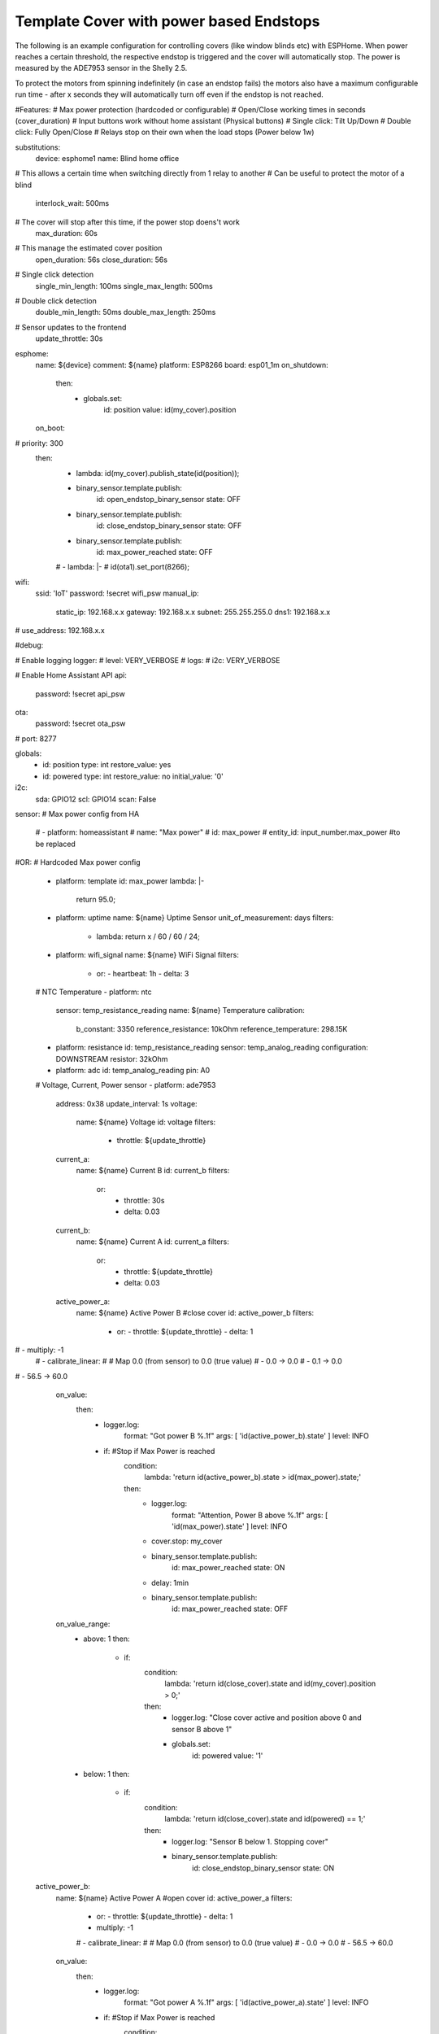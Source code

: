 Template Cover with power based Endstops
============================

.. seo::
    :description: An example of how to integrate covers with power based endstops in ESPHome with a Shelly 2.5 and the ADE7953 sensor.
    :image: window-open.jpg

The following is an example configuration for controlling covers (like window blinds etc) with ESPHome. 
When power reaches a certain threshold, the respective endstop is triggered and the cover will automatically stop.
The power is measured by the ADE7953 sensor in the Shelly 2.5.

To protect the motors from spinning indefinitely (in case an endstop fails) the motors
also have a maximum configurable run time - after x seconds they will automatically turn off even if the
endstop is not reached.

.. code-block:: yaml

#Features:
#  Max power protection (hardcoded or configurable)
#  Open/Close working times in seconds (cover_duration)
#  Input buttons work without home assistant (Physical buttons)
#    Single click: Tilt Up/Down
#    Double click: Fully Open/Close
#  Relays stop on their own when the load stops (Power below 1w)

substitutions:
  device: esphome1
  name: Blind home office
# This allows a certain time when switching directly from 1 relay to another
# Can be useful to protect the motor of a blind
  interlock_wait: 500ms
# The cover will stop after this time, if the power stop doens't work
  max_duration: 60s
# This manage the estimated cover position
  open_duration: 56s
  close_duration: 56s
# Single click detection
  single_min_length: 100ms
  single_max_length: 500ms
# Double click detection
  double_min_length: 50ms
  double_max_length: 250ms
# Sensor updates to the frontend
  update_throttle: 30s

esphome:
  name: ${device}
  comment: ${name}
  platform: ESP8266
  board: esp01_1m
  on_shutdown:
    then:
      - globals.set:
          id: position
          value: id(my_cover).position
  on_boot:
#    priority: 300
    then:
      - lambda: id(my_cover).publish_state(id(position));
      - binary_sensor.template.publish:
          id: open_endstop_binary_sensor
          state: OFF
      - binary_sensor.template.publish:
          id: close_endstop_binary_sensor
          state: OFF
      - binary_sensor.template.publish:
          id: max_power_reached
          state: OFF
      # - lambda: |-
      #     id(ota1).set_port(8266);
wifi:
  ssid: 'IoT'
  password: !secret wifi_psw
  manual_ip:
    static_ip: 192.168.x.x
    gateway: 192.168.x.x
    subnet: 255.255.255.0
    dns1: 192.168.x.x
#  use_address: 192.168.x.x

#debug:

# Enable logging
logger:
#   level: VERY_VERBOSE
#   logs:
#     i2c: VERY_VERBOSE

# Enable Home Assistant API
api:
  password: !secret api_psw

ota:
  password: !secret ota_psw
#  port: 8277

globals:
   - id: position
     type: int
     restore_value: yes
   - id: powered
     type: int
     restore_value: no
     initial_value: '0'
     
i2c:
  sda: GPIO12
  scl: GPIO14
  scan: False

sensor:
# Max power config from HA
  # - platform: homeassistant
  #   name: "Max power"
  #   id: max_power
  #   entity_id: input_number.max_power #to be replaced
#OR:
# Hardcoded Max power config
  - platform: template
    id: max_power
    lambda: |-
      return 95.0;

  - platform: uptime
    name: ${name} Uptime Sensor
    unit_of_measurement: days
    filters:
      - lambda: return x / 60 / 60 / 24;
  - platform: wifi_signal
    name: ${name} WiFi Signal
    filters:
      - or:
        - heartbeat: 1h
        - delta: 3
        
  # NTC Temperature
  - platform: ntc
    sensor: temp_resistance_reading
    name: ${name} Temperature
    calibration:
      b_constant: 3350
      reference_resistance: 10kOhm
      reference_temperature: 298.15K
  - platform: resistance
    id: temp_resistance_reading
    sensor: temp_analog_reading
    configuration: DOWNSTREAM
    resistor: 32kOhm
  - platform: adc
    id: temp_analog_reading
    pin: A0

  # Voltage, Current, Power sensor
  - platform: ade7953
    address: 0x38
    update_interval: 1s
    voltage:
      name: ${name} Voltage
      id: voltage
      filters:
        - throttle: ${update_throttle}
    current_a:
      name: ${name} Current B
      id: current_b
      filters:
        or:
          - throttle: 30s
          - delta: 0.03
    current_b:
      name: ${name} Current A
      id: current_a
      filters:
        or:
          - throttle: ${update_throttle}
          - delta: 0.03
    active_power_a:
      name: ${name} Active Power B #close cover
      id: active_power_b
      filters:
        - or:
          - throttle: ${update_throttle}
          - delta: 1
#        - multiply: -1
        # - calibrate_linear:
        #     # Map 0.0 (from sensor) to 0.0 (true value)
        #     - 0.0 -> 0.0
        #     - 0.1 -> 0.0
#            - 56.5 -> 60.0
      on_value:
        then:
          - logger.log:
              format: "Got power B %.1f"
              args: [ 'id(active_power_b).state' ]
              level: INFO
          - if: #Stop if Max Power is reached
              condition:
                lambda: 'return id(active_power_b).state > id(max_power).state;'
              then:
                - logger.log:
                    format: "Attention, Power B above %.1f"
                    args: [ 'id(max_power).state' ]
                    level: INFO
                - cover.stop: my_cover
                - binary_sensor.template.publish:
                    id: max_power_reached
                    state: ON
                - delay: 1min
                - binary_sensor.template.publish:
                    id: max_power_reached
                    state: OFF
      on_value_range:
        - above: 1
          then:
            - if:
                condition:
                  lambda: 'return id(close_cover).state and id(my_cover).position > 0;'
                then:
                  - logger.log: "Close cover active and position above 0 and sensor B above 1"
                  - globals.set:
                      id: powered
                      value: '1'
        - below: 1
          then:
            - if:
                condition:
                  lambda: 'return id(close_cover).state and id(powered) == 1;'
                then:
                  - logger.log: "Sensor B below 1. Stopping cover"
                  - binary_sensor.template.publish:
                      id: close_endstop_binary_sensor
                      state: ON

    active_power_b:
      name: ${name} Active Power A #open cover
      id: active_power_a
      filters:
        - or:
          - throttle: ${update_throttle}
          - delta: 1
        - multiply: -1
        # - calibrate_linear:
        #     # Map 0.0 (from sensor) to 0.0 (true value)
        #     - 0.0 -> 0.0
        #     - 56.5 -> 60.0
      on_value:
        then:
          - logger.log:
              format: "Got power A %.1f"
              args: [ 'id(active_power_a).state' ]
              level: INFO
          - if: #Stop if Max Power is reached
              condition:
                lambda: 'return id(active_power_a).state > id(max_power).state;'
              then:
                - logger.log:
                    format: "Attention, Power A above %.1f"
                    args: [ 'id(max_power).state' ]
                    level: INFO
                - cover.stop: my_cover
                - binary_sensor.template.publish:
                    id: max_power_reached
                    state: ON
                - delay: 1min
                - binary_sensor.template.publish:
                    id: max_power_reached
                    state: OFF
      on_value_range:
        - above: 1
          then:
            - if:
                condition:
                  lambda: 'return id(open_cover).state and id(my_cover).position < 1.0;'
                then:
                  - logger.log: "Open cover active, position below 1 and sensor A above 1"
                  - globals.set:
                      id: powered
                      value: '1'
        - below: 1
          then:
            - if:
                condition:
                  lambda: 'return id(open_cover).state and id(powered) == 1;'
                then:
                  - logger.log: "Sensor A below 1. Stopping cover"
                  - binary_sensor.template.publish:
                      id: open_endstop_binary_sensor
                      state: ON

binary_sensor:
#Binary sensors for the Shelly inputs
  - platform: gpio
    pin:
      number: GPIO13
    name: ${name} Input1
    id: input1
    filters:
      - delayed_on: 10ms
    on_click:
      min_length: ${single_min_length}
      max_length: ${single_max_length}
      then:
        - logger.log: "Single click"
        - lambda: |-
            auto call = id(my_cover).make_call();
            call.set_position(id(my_cover).position+0.01);
            call.perform();
    on_double_click:
      min_length: ${double_min_length}
      max_length: ${double_max_length}
      then:
        - logger.log: "Double click"
        - cover.open: my_cover
        
  - platform: gpio
    pin:
      number: GPIO5
    name: ${name} Input2
    id: input2
    filters:
      - delayed_on: 10ms
    on_click:
      min_length: ${single_min_length}
      max_length: ${single_max_length}
      then:
        - logger.log: "Single click"
        - lambda: |-
            auto call = id(my_cover).make_call();
            call.set_position(id(my_cover).position-0.01);
            call.perform();
    on_double_click:
      min_length: ${double_min_length}
      max_length: ${double_max_length}
      then:
        - logger.log: "Double click"
        - cover.close: my_cover
        
#End-stop cover binary sensors
  - platform: template
    id: open_endstop_binary_sensor
    name: ${name} Open endstop
  - platform: template
    id: close_endstop_binary_sensor
    name: ${name} Close endstop
#Max power reached
  - platform: template
    name: ${name} Max power
    id: max_power_reached
#    lambda: return false;
#Relay status binary sensors for HA
  - platform: template
    name: ${name} Relay1
    id: relay1
    lambda: return id(open_cover).state;
  - platform: template
    name: ${name} Relay2
    id: relay2
    lambda: return id(close_cover).state;
    
# status_led:
#   pin:
#     number: GPIO0
#     inverted: yes
  
switch:
  - platform: restart
    name: ${name} Restart

  - platform: gpio
    pin: GPIO4
    interlock: &interlock [open_cover, close_cover]
    id: open_cover
    restore_mode: always off
    interlock_wait_time: ${interlock_wait}
    
  - platform: gpio
    pin: GPIO15
    interlock: *interlock
    id: close_cover
    restore_mode: always off
    interlock_wait_time: ${interlock_wait}
    
cover:
  - platform: endstop
    name: ${name}
    id: my_cover
    device_class: blind
    max_duration: ${max_duration}
    open_action:
      - globals.set:
          id: powered
          value: '0'
      - binary_sensor.template.publish:
          id: open_endstop_binary_sensor
          state: OFF
      - binary_sensor.template.publish:
          id: close_endstop_binary_sensor
          state: OFF
      - switch.turn_on: open_cover
    open_duration: ${open_duration}
    open_endstop: open_endstop_binary_sensor
    close_action:
      - globals.set:
          id: powered
          value: '0'
      - binary_sensor.template.publish:
          id: close_endstop_binary_sensor
          state: OFF
      - binary_sensor.template.publish:
          id: open_endstop_binary_sensor
          state: OFF
      - switch.turn_on: close_cover
    close_duration: ${close_duration}
    close_endstop: close_endstop_binary_sensor
    stop_action:
      - if:
          condition:
            lambda: 'return id(open_cover).state;'
          then:
            - switch.turn_off: open_cover
      - if:
          condition:
            lambda: 'return id(close_cover).state;'
          then:
            - switch.turn_off: close_cover


See Also
--------

- :doc:`/components/sensor/ade7953`
- :doc:`/components/cover/endstop`
- \`Shelly2.5 ADE7953 Cover https://github.com/gdiciancia/ha_cover_shelly25_ade7953/blob/master/power_endstop\`__
- :ghedit:`Edit`

